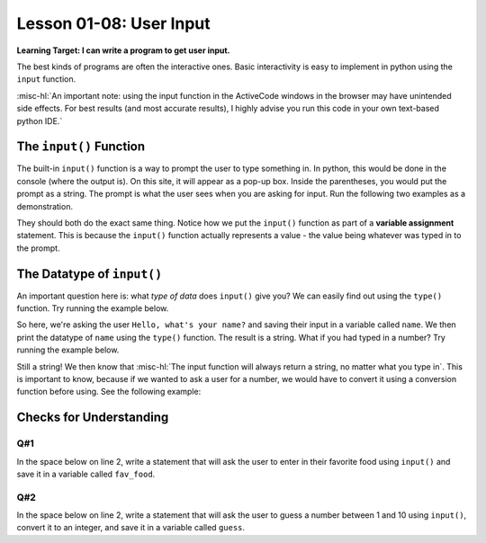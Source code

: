 .. qnum::
   :start: 1
   :prefix: ch0108-

..  Copyright (C) 2016 Timothy Chen.  Permission is granted to copy, distribute
    and/or modify this document under the terms of the GNU Free Documentation
    License, Version 1.3 or any later version published by the Free Software
    Foundation; with the Invariant Sections being Contributor List, Lesson 00-01: 
    Introduction To The Course, no Front-Cover Texts, and no Back-Cover Texts.  
    A copy of the license is included in the section entitled "GNU Free 
    Documentation License".

Lesson 01-08: User Input
========================

**Learning Target: I can write a program to get user input.**

The best kinds of programs are often the interactive ones.  Basic interactivity is easy to implement in python using the ``input`` function.

:misc-hl:`An important note: using the input function in the ActiveCode windows in the browser may have unintended side effects.  For best results (and most accurate results), I highly advise you run this code in your own text-based python IDE.`

The ``input()`` Function
------------------------

The built-in ``input()`` function is a way to prompt the user to type something in.  In python, this would be done in the console (where the output is).  On this site, it will appear as a pop-up box.  Inside the parentheses, you would put the prompt as a string.  The prompt is what the user sees when you are asking for input.  Run the following two examples as a demonstration.

.. activecode:: ex_input1
   
   name = input("Hello, what's your name?")
   print("Hello " + name)

.. activecode:: ex_input2
   
   prompt = "Hello, what's your name?"
   name = input(prompt)
   print("Hello " + name)

They should both do the exact same thing.  Notice how we put the ``input()`` function as part of a **variable assignment** statement.  This is because the ``input()`` function actually represents a value - the value being whatever was typed in to the prompt.  

The Datatype of ``input()``
---------------------------

An important question here is: what *type of data* does ``input()`` give you?  We can easily find out using the ``type()`` function.  Try running the example below.

.. activecode:: ex_input3
   
   name = input("Hello, what's your name?")
   print(type(name))

So here, we're asking the user ``Hello, what's your name?`` and saving their input in a variable called ``name``.  We then print the datatype of ``name`` using the ``type()`` function.  The result is a string.  What if you had typed in a number?  Try running the example below.

.. activecode:: ex_input4
   
   age = input("Hello, what's your age?")
   print(type(age))

Still a string!  We then know that :misc-hl:`The input function will always return a string, no matter what you type in`.  This is important to know, because if we wanted to ask a user for a number, we would have to convert it using a conversion function before using.  See the following example:

.. activecode:: ex_input5
   
   num = input("Enter a number and I will tell you 10 times that number: ")
   new_num = float(num) * 10
   print(new_num)

Checks for Understanding
------------------------

Q#1
~~~

In the space below on line 2, write a statement that will ask the user to enter in their favorite food using ``input()`` and save it in a variable called ``fav_food``.

.. activecode:: cfu_0108_1
   
   #
   
   print("Your favorite food is " + fav_food)

Q#2
~~~

In the space below on line 2, write a statement that will ask the user to guess a number between 1 and 10 using ``input()``, convert it to an integer, and save it in a variable called ``guess``.

.. activecode:: cfu_0108_2
   
   #
   
   print("You guessed: " + str(guess))

